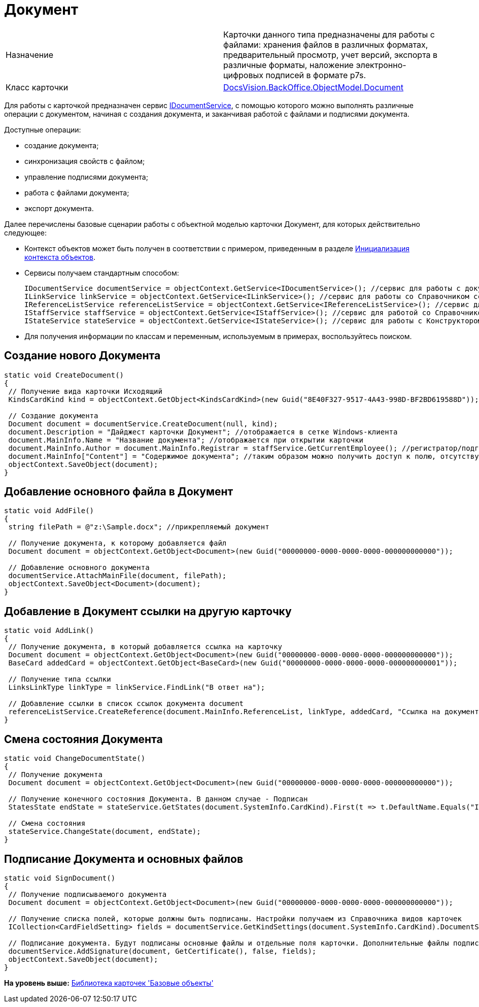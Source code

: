 = Документ

[cols=",",]
|===
|Назначение |Карточки данного типа предназначены для работы с файлами: хранения файлов в различных форматах, предварительный просмотр, учет версий, экспорта в различные форматы, наложение электронно-цифровых подписей в формате p7s.
|Класс карточки |xref:../api/DocsVision/BackOffice/ObjectModel/Document_CL.adoc[DocsVision.BackOffice.ObjectModel.Document]
|===

Для работы с карточкой предназначен сервис xref:../api/DocsVision/BackOffice/ObjectModel/Services/IDocumentService_IN.adoc[IDocumentService], с помощью которого можно выполнять различные операции с документом, начиная с создания документа, и заканчивая работой с файлами и подписями документа.

Доступные операции:

* создание документа;
* синхронизация свойств с файлом;
* управление подписями документа;
* работа с файлами документа;
* экспорт документа.

Далее перечислены базовые сценарии работы с объектной моделью карточки Документ, для которых действительно следующее:

* Контекст объектов может быть получен в соответствии с примером, приведенным в разделе xref:DM_FullContextInit.adoc[Инициализация контекста объектов].
* Сервисы получаем стандартным способом:
+
[source,pre,codeblock,language-csharp]
----
IDocumentService documentService = objectContext.GetService<IDocumentService>(); //сервис для работы с документами
ILinkService linkService = objectContext.GetService<ILinkService>(); //сервис для работы со Справочником ссылок
IReferenceListService referenceListService = objectContext.GetService<IReferenceListService>(); //сервис для работы со списками ссылок
IStaffService staffService = objectContext.GetService<IStaffService>(); //сервис для работой со Справочником сотрудников
IStateService stateService = objectContext.GetService<IStateService>(); //сервис для работы с Конструктором состояний
----
* Для получения информации по классам и переменным, используемым в примерах, воспользуйтесь поиском.

== Создание нового Документа

[source,pre,codeblock,language-csharp]
----
static void CreateDocument()
{
 // Получение вида карточки Исходящий
 KindsCardKind kind = objectContext.GetObject<KindsCardKind>(new Guid("8E40F327-9517-4A43-998D-BF2BD619588D"));
 
 // Создание документа
 Document document = documentService.CreateDocument(null, kind);
 document.Description = "Дайджест карточки Документ"; //отображается в сетке Windows-клиента
 document.MainInfo.Name = "Название документа"; //отображается при открытии карточки
 document.MainInfo.Author = document.MainInfo.Registrar = staffService.GetCurrentEmployee(); //регистратор/подготовил + автор
 document.MainInfo["Content"] = "Содержимое документа"; //таким образом можно получить доступ к полю, отсутствующему в объектной модели       
 objectContext.SaveObject(document); 
}
----

== Добавление основного файла в Документ

[source,pre,codeblock,language-csharp]
----
static void AddFile()
{
 string filePath = @"z:\Sample.docx"; //прикрепляемый документ

 // Получение документа, к которому добавляется файл
 Document document = objectContext.GetObject<Document>(new Guid("00000000-0000-0000-0000-000000000000"));
 
 // Добавление основного документа 
 documentService.AttachMainFile(document, filePath);
 objectContext.SaveObject<Document>(document);
}
----

== Добавление в Документ ссылки на другую карточку

[source,pre,codeblock,language-csharp]
----
static void AddLink()
{
 // Получение документа, в который добавляется ссылка на карточку
 Document document = objectContext.GetObject<Document>(new Guid("00000000-0000-0000-0000-000000000000"));
 BaseCard addedCard = objectContext.GetObject<BaseCard>(new Guid("00000000-0000-0000-0000-000000000001"));

 // Получение типа ссылки
 LinksLinkType linkType = linkService.FindLink("В ответ на");

 // Добавление ссылки в список ссылок документа document
 referenceListService.CreateReference(document.MainInfo.ReferenceList, linkType, addedCard, "Ссылка на документ", false);   
}   
----

== Смена состояния Документа

[source,pre,codeblock,language-csharp]
----
static void ChangeDocumentState()
{
 // Получение документа
 Document document = objectContext.GetObject<Document>(new Guid("00000000-0000-0000-0000-000000000000"));
 
 // Получение конечного состояния Документа. В данном случае - Подписан
 StatesState endState = stateService.GetStates(document.SystemInfo.CardKind).First(t => t.DefaultName.Equals("Is signed"));

 // Смена состояния
 stateService.ChangeState(document, endState);
}  
----

== Подписание Документа и основных файлов

[source,pre,codeblock,language-csharp]
----
static void SignDocument()
{
 // Получение подписываемого документа
 Document document = objectContext.GetObject<Document>(new Guid("00000000-0000-0000-0000-000000000000"));
 
 // Получение списка полей, которые должны быть подписаны. Настройки получаем из Справочника видов карточек
 ICollection<CardFieldSetting> fields = documentService.GetKindSettings(document.SystemInfo.CardKind).DocumentSignature.Fields;

 // Подписание документа. Будут подписаны основные файлы и отдельные поля карточки. Дополнительные файлы подписаны не будут. 
 documentService.AddSignature(document, GetCertificate(), false, fields);
 objectContext.SaveObject(document);   
}
----

*На уровень выше:* xref:../pages/dm_baseobjectscards.adoc[Библиотека карточек 'Базовые объекты']

